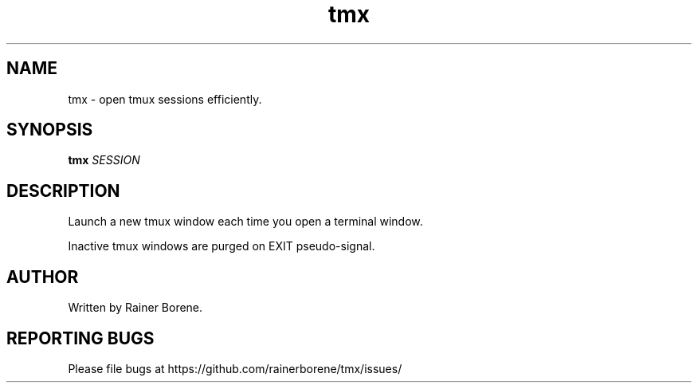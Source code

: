 .TH tmx "1" "March 2015" "Version 0.1" "User Commands"
.SH NAME
tmx \- open tmux sessions efficiently.
.SH SYNOPSIS
.B tmx 
\fISESSION\fR
.SH DESCRIPTION
Launch a new tmux window each time you open a terminal window. 
.sp
Inactive tmux windows are purged on EXIT pseudo-signal.
.SH AUTHOR
Written by Rainer Borene.
.SH "REPORTING BUGS"
Please file bugs at https://github.com/rainerborene/tmx/issues/
